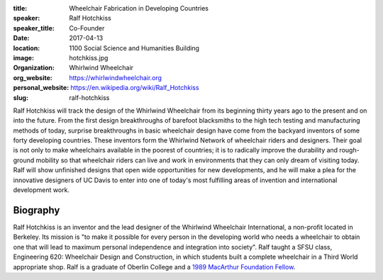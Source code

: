 :title: Wheelchair Fabrication in Developing Countries
:speaker: Ralf Hotchkiss
:speaker_title: Co-Founder
:date: 2017-04-13
:location: 1100 Social Science and Humanities Building
:image: hotchkiss.jpg
:organization: Whirlwind Wheelchair
:org_website: https://whirlwindwheelchair.org
:personal_website: https://en.wikipedia.org/wiki/Ralf_Hotchkiss
:slug: ralf-hotchkiss

Ralf Hotchkiss will track the design of the Whirlwind Wheelchair from its
beginning thirty years ago to the present and on into the future. From the
first design breakthroughs of barefoot blacksmiths to the high tech testing and
manufacturing methods of today, surprise breakthroughs in basic wheelchair
design have come from the backyard inventors of some forty developing
countries. These inventors form the Whirlwind Network of wheelchair riders and
designers. Their goal is not only to make wheelchairs available in the poorest
of countries; it is to radically improve the durability and rough-ground
mobility so that wheelchair riders can live and work in environments that they
can only dream of visiting today. Ralf will show unfinished designs that open
wide opportunities for new developments, and he will make a plea for the
innovative designers of UC Davis to enter into one of today's most fulfilling
areas of invention and international development work.

Biography
=========

Ralf Hotchkiss is an inventor and the lead designer of the Whirlwind Wheelchair
International, a non-profit located in Berkeley. Its mission is "to make it
possible for every person in the developing world who needs a wheelchair to
obtain one that will lead to maximum personal independence and integration into
society". Ralf taught a SFSU class, Engineering 620: Wheelchair Design and
Construction, in which students built a complete wheelchair in a Third World
appropriate shop. Ralf is a graduate of Oberlin College and a `1989 MacArthur
Foundation Fellow <http://www.macfound.org/fellows/365/>`_.

